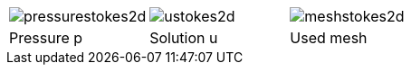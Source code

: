 [cols="^,^,^"]
|======
|image:../../../figures/pngs/stokes/TestCases/pressurestokes2d.png[]|image:../../../figures/pngs/stokes/TestCases/ustokes2d.png[]|image:../../../figures/pngs/stokes/TestCases/meshstokes2d.png[]
|Pressure $$p$$| Solution $$u$$| Used mesh
|======
